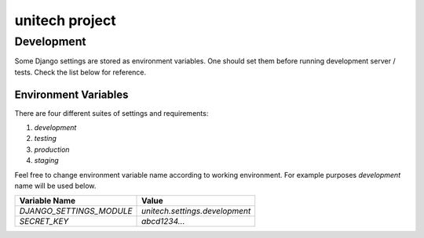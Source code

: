 unitech project
===============

Development
-----------

Some Django settings are stored as environment variables. One should set them
before running development server / tests. Check the list below for reference.

Environment Variables
~~~~~~~~~~~~~~~~~~~~~

There are four different suites of settings and requirements:

1. `development`
2. `testing`
3. `production`
4. `staging`

Feel free to change environment variable name according to working
environment. For example purposes `development` name will be used below.

+----------------------------+--------------------------------+
| Variable Name              | Value                          |
+============================+================================+
| `DJANGO_SETTINGS_MODULE`   | `unitech.settings.development` |
+----------------------------+--------------------------------+
| `SECRET_KEY`               | `abcd1234...`                  |
+----------------------------+--------------------------------+
